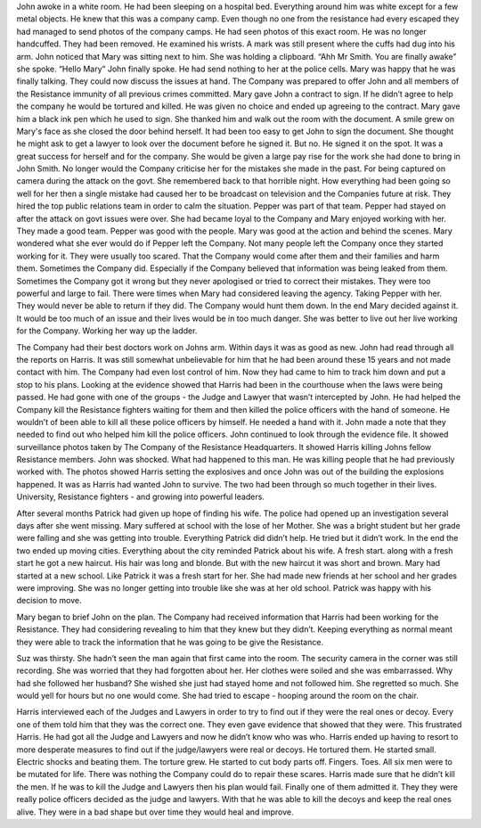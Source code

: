 ﻿John awoke in a white room. He had been sleeping on a hospital bed. Everything around him was white except for a few metal objects. He knew that this was a company camp. Even though no one from the resistance had every escaped they had managed to send photos of the company camps. He had seen photos of this exact room. He was no longer handcuffed. They had been removed. He examined his wrists. A mark was still present where the cuffs had dug into his arm. John noticed that Mary was sitting next to him. She was holding a clipboard. 
“Ahh Mr Smith. You are finally awake” she spoke.
“Hello Mary” John finally spoke. He had send nothing to her at the police cells. Mary was happy that he was finally talking. They could now discuss the issues at hand. The Company was prepared to offer John and all members of the Resistance immunity of all previous crimes committed. Mary gave John a contract to sign. If he didn’t agree to help the company he would be tortured and killed. He was given no choice and ended up agreeing to the contract. Mary gave him a black ink pen which he used to sign. She thanked him and walk out the room with the document. A smile grew on Mary's face as she closed the door behind herself. It had been too easy to get John to sign the document. She thought he might ask to get a lawyer to look over the document before he signed it. But no. He signed it on the spot. It was a great success for herself and for the company. She would be given a large pay rise for the work she had done to bring in John Smith. No longer would the Company criticise her for the mistakes she made in the past. For being captured on camera during the attack on the govt. She remembered back to that horrible night. How everything had been going so well for her then a single mistake had caused her to be broadcast on television and the Companies future at risk. They hired the top public relations team in order to calm the situation. Pepper was part of that team. Pepper had stayed on after the attack on govt issues were over. She had became loyal to the Company and Mary enjoyed working with her. They made a good team. Pepper was good with the people. Mary was good at the action and behind the scenes. Mary wondered what she ever would do if Pepper left the Company. Not many people left the Company once they started working for it. They were usually too scared. That the Company would come after them and their families and harm them. Sometimes the Company did. Especially if the Company believed that information was being leaked from them. Sometimes the Company got it wrong but they never apologised or tried to correct their mistakes. They were too powerful and large to fail. There were times when Mary had considered leaving the agency. Taking Pepper with her. They would never be able to return if they did. The Company would hunt them down. In the end Mary decided against it. It would be too much of an issue and their lives would be in too much danger. She was better to live out her live working for the Company. Working her way up the ladder.  

The Company had their best doctors work on Johns arm. Within days it was as good as new. John had read through all the reports on Harris. It was still somewhat unbelievable for him that he had been around these 15 years and not made contact with him. The Company had even lost control of him. Now they had came to him to track him down and put a stop to his plans. Looking at the evidence showed that Harris had been in the courthouse when the laws were being passed. He had gone with one of the groups - the Judge and Lawyer that wasn’t intercepted by John. He had helped the Company kill the Resistance fighters waiting for them and then killed the police officers with the hand of someone. He wouldn’t of been able to kill all these police officers by himself. He needed a hand with it. John made a note that they needed to find out who helped him kill the police officers. John continued to look through the evidence file. It showed surveillance photos taken by The Company of the Resistance Headquarters. It showed Harris killing Johns fellow Resistance members. John was shocked. What had happened to this man. He was killing people that he had previously worked with. The photos showed Harris setting the explosives and once John was out of the building the explosions happened. It was as Harris had wanted John to survive. The two had been through so much together in their lives. University, Resistance fighters - and growing into powerful leaders. 

After several months Patrick had given up hope of finding his wife. The police had opened up an investigation several days after she went missing. Mary suffered at school with the lose of her Mother. She was a bright student but her grade were falling and she was getting into trouble. Everything Patrick did didn’t help. He tried but it didn’t work. In the end the two ended up moving cities. Everything about the city reminded Patrick about his wife. A fresh start. along with a fresh start he got a new haircut. His hair was long and blonde. But with the new haircut it was short and brown. Mary had started at a new school. Like Patrick it was a fresh start for her.  She had made new friends at her school and her grades were improving. She was no longer getting into trouble like she was at her old school. Patrick was happy with his decision to move.

Mary began to brief John on the plan. The Company had received information that Harris had been working for the Resistance. They had considering revealing to him that they knew but they didn’t. Keeping everything as normal meant they were able to track the information that he was going to be give the Resistance. 

Suz was thirsty. She hadn’t seen the man again that first came into the room. The security camera in the corner was still recording. She was worried that they had forgotten about her. Her clothes were soiled and she was embarrassed. Why had she followed her husband? She wished she just had stayed home and not followed him. She regretted so much. She would yell for hours but no one would come. She had tried to escape - hooping around the room on the chair. 

Harris interviewed each of the Judges and Lawyers in order to try to find out if they were the real ones or decoy. Every one of them told him that they was the correct one. They even gave evidence that showed that they were. This frustrated Harris. He had got all the Judge and Lawyers and now he didn’t know who was who. Harris ended up having to resort to more desperate measures to find out if the judge/lawyers were real or decoys. He tortured them. He started small. Electric shocks and beating them. The torture grew. He started to cut body parts off. Fingers. Toes. All six men were to be mutated for life. There was nothing the Company could do to repair these scares. Harris made sure that he didn’t kill the men. If he was to kill the Judge and Lawyers then his plan would fail. Finally one of them admitted it. They they were really police officers decided as the judge and lawyers. With that he was able to kill the decoys and keep the real ones alive. They were in a bad shape but over time they would heal and improve.    